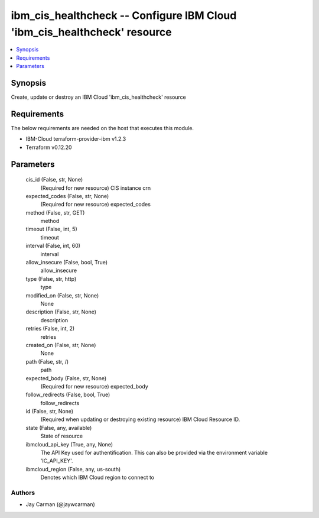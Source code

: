 
ibm_cis_healthcheck -- Configure IBM Cloud 'ibm_cis_healthcheck' resource
=========================================================================

.. contents::
   :local:
   :depth: 1


Synopsis
--------

Create, update or destroy an IBM Cloud 'ibm_cis_healthcheck' resource



Requirements
------------
The below requirements are needed on the host that executes this module.

- IBM-Cloud terraform-provider-ibm v1.2.3
- Terraform v0.12.20



Parameters
----------

  cis_id (False, str, None)
    (Required for new resource) CIS instance crn


  expected_codes (False, str, None)
    (Required for new resource) expected_codes


  method (False, str, GET)
    method


  timeout (False, int, 5)
    timeout


  interval (False, int, 60)
    interval


  allow_insecure (False, bool, True)
    allow_insecure


  type (False, str, http)
    type


  modified_on (False, str, None)
    None


  description (False, str, None)
    description


  retries (False, int, 2)
    retries


  created_on (False, str, None)
    None


  path (False, str, /)
    path


  expected_body (False, str, None)
    (Required for new resource) expected_body


  follow_redirects (False, bool, True)
    follow_redirects


  id (False, str, None)
    (Required when updating or destroying existing resource) IBM Cloud Resource ID.


  state (False, any, available)
    State of resource


  ibmcloud_api_key (True, any, None)
    The API Key used for authentification. This can also be provided via the environment variable 'IC_API_KEY'.


  ibmcloud_region (False, any, us-south)
    Denotes which IBM Cloud region to connect to













Authors
~~~~~~~

- Jay Carman (@jaywcarman)

